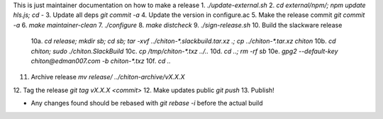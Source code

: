 This is just maintainer documentation on how to make a release
1. `./update-external.sh`
2. `cd external/npm/; npm update hls.js; cd -`
3. Update all deps `git commit -a`
4. Update the version in configure.ac
5. Make the release commit `git commit -a`
6. `make maintainer-clean`
7. `./configure`
8. `make distcheck`
9.  `./sign-release.sh`
10. Build the slackware release
    10a. `cd release; mkdir sb; cd sb; tar -xvf ../chiton-*.slackbuild.tar.xz .; cp ../chiton-*.tar.xz chiton`
    10b. `cd chiton; sudo ./chiton.SlackBuild`
    10c. `cp /tmp/chiton-*.txz ../..`
    10d. `cd ..; rm -rf sb`
    10e. `gpg2  --default-key  chiton@edman007.com  -b chiton-*.txz`
    10f. `cd ..`
11. Archive release `mv release/ ../chiton-archive/vX.X.X`
12. Tag the release `git tag vX.X.X <commit>`
12. Make updates public `git push`
13. Publish!

* Any changes found should be rebased with `git rebase -i` before the actual build
